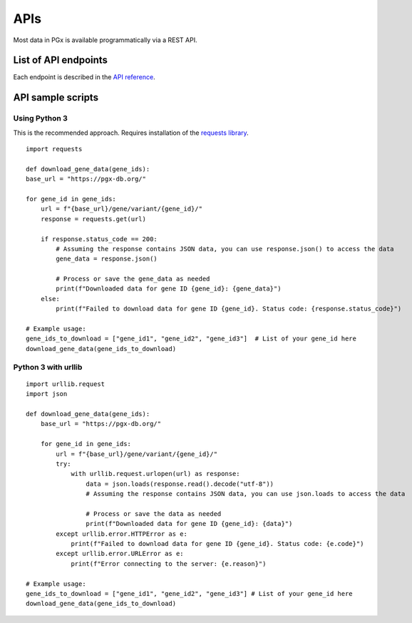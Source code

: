 APIs
============

Most data in PGx is available programmatically via a REST API.

List of API endpoints
-------------

Each endpoint is described in the `API reference`_.

.. _API reference: http://localhost:8000/swagger/

API sample scripts
--------

Using Python 3
^^^^^^^^^^^^^^^^^^^^^^

This is the recommended approach. Requires installation of the `requests library`_.

.. _requests library: https://requests.readthedocs.io

::

    import requests

    def download_gene_data(gene_ids):
    base_url = "https://pgx-db.org/"  

    for gene_id in gene_ids:
        url = f"{base_url}/gene/variant/{gene_id}/"
        response = requests.get(url)

        if response.status_code == 200:
            # Assuming the response contains JSON data, you can use response.json() to access the data
            gene_data = response.json()
            
            # Process or save the gene_data as needed
            print(f"Downloaded data for gene ID {gene_id}: {gene_data}")
        else:
            print(f"Failed to download data for gene ID {gene_id}. Status code: {response.status_code}")

    # Example usage:
    gene_ids_to_download = ["gene_id1", "gene_id2", "gene_id3"]  # List of your gene_id here
    download_gene_data(gene_ids_to_download)

Python 3 with urllib
^^^^^^^^^^^^^^^^^^^^

::

    import urllib.request
    import json
    
    def download_gene_data(gene_ids):
        base_url = "https://pgx-db.org/"  
    
        for gene_id in gene_ids:
            url = f"{base_url}/gene/variant/{gene_id}/"
            try:
                with urllib.request.urlopen(url) as response:
                    data = json.loads(response.read().decode("utf-8"))
                    # Assuming the response contains JSON data, you can use json.loads to access the data
    
                    # Process or save the data as needed
                    print(f"Downloaded data for gene ID {gene_id}: {data}")
            except urllib.error.HTTPError as e:
                print(f"Failed to download data for gene ID {gene_id}. Status code: {e.code}")
            except urllib.error.URLError as e:
                print(f"Error connecting to the server: {e.reason}")
    
    # Example usage:
    gene_ids_to_download = ["gene_id1", "gene_id2", "gene_id3"] # List of your gene_id here
    download_gene_data(gene_ids_to_download)


